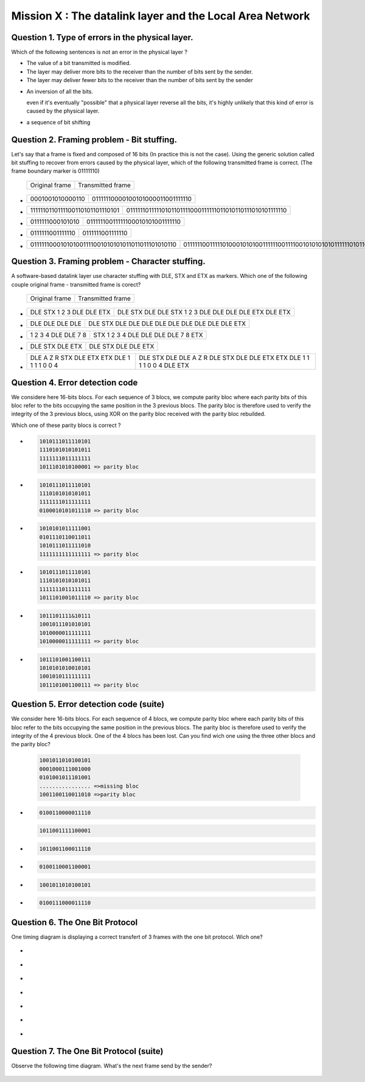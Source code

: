 .. raw:: html

  <script type="text/javascript" src="js/jquery-1.7.2.min.js"></script>
  <script type="text/javascript" src="js/jquery-shuffle.js"></script>
  <script type="text/javascript" src="js/rst-form.js"></script>
  <script type="text/javascript">$nmbr_prop = 4</script>


==========================================================
Mission X : The datalink layer and the Local Area Network
==========================================================


Question 1. Type of errors in the physical layer.
--------------------------------------------------

Which of the following sentences is not an error in the physical layer
?

.. class:: positive

- 
  The value of a bit transmitted is modified.

- 
  The layer may deliver more bits to the receiver than the number of bits sent
  by the sender.
- 
  The layer may deliver fewer bits to the receiver than the number of bits sent
  by the sender


.. class:: negative

- 
  An inversion of all the bits.
  
  .. class:: comment
        
        even if it's eventually "possible" that a physical layer reverse all
        the bits, it's highly unlikely that this kind of error is caused by the
        physical layer.

- 
  a sequence of bit shifting

Question 2. Framing problem - Bit stuffing.
--------------------------------------------

Let's say that a frame is fixed and composed of 16 bits (In practice this is
not the case).
Using the generic solution called bit stuffing to recover from errors caused by
the physical layer, which of the following transmitted frame is correct. (The frame
boundary marker is 01111110)

   ===========================   =============================================
   Original frame                 Transmitted frame
   ===========================   =============================================

.. class:: positive


-  ================  ================================
   0001001010000110  01111110000100101000011001111110
   ================  ================================

-  ===============================  ========================================================
   1111110110111100110101101110101  01111110111110101101111000111111011010110111010101111110
   ===============================  ========================================================

.. class:: negative

-  ================ ================================
   0111111000101010 01111110011111100010101001111110
   ================ ================================
-  ================ ================
   0111111001111110 0111111001111110
   ================ ================
-  ================================================ =========================================================================
   011111100010101001111001010101011011011101010110 0111111001111101000101010011111100111100101010101011111101011011101010110
   ================================================ =========================================================================



Question 3. Framing problem - Character stuffing.
-------------------------------------------------

A software-based datalink layer use character stuffing with DLE, STX and ETX as markers. Which one of the following couple original frame - transmitted frame is corect?

  ===========================   =============================================
   Original frame                 Transmitted frame
  ===========================   =============================================


.. class:: positive


-  =========================    =====================================================
   DLE STX 1 2 3 DLE DLE ETX    DLE STX DLE DLE STX 1 2 3 DLE DLE DLE DLE ETX DLE ETX
   =========================    =====================================================

-  ================  ================================================
   DLE DLE DLE DLE   DLE STX DLE DLE DLE DLE DLE DLE DLE DLE DLE ETX 
   ================  ================================================
.. class:: negative

-  =================== ===================================
   1 2 3 4 DLE DLE 7 8 STX 1 2 3 4 DLE DLE DLE DLE 7 8 ETX
   =================== ===================================
-  ================ =======================
   DLE STX DLE ETX  DLE STX DLE DLE ETX
   ================ =======================
-  =========================================== =========================================================================
   DLE A Z R STX DLE ETX ETX DLE 1 1 1 1 0 0 4 DLE STX DLE DLE A Z R DLE STX DLE DLE ETX ETX DLE 1 1 1 1 0 0 4 DLE ETX
   =========================================== =========================================================================



Question 4. Error detection code
-----------------------------------

We considere here 16-bits blocs. For each sequence of 3 blocs, we compute parity bloc
where each parity bits of this bloc refer to the bits occupying the same position in the 3 previous blocs.
The parity bloc is therefore used to verify the integrity of the 3 previous
blocs, using XOR on the parity bloc received with the parity bloc rebuilded.

Which one of these parity blocs is correct ?

.. class:: positive
        
- 
  .. code-block::
        
        1010111011110101
        1110101010101011 
        1111111011111111  
        1011101010100001 => parity bloc

-
  .. code-block::
        
        1010111011110101
        1110101010101011 
        1111111011111111  
        0100010101011110 => parity bloc
        
.. class:: negative

- 
  .. code-block::

        1010101011111001
        0101110110011011
        1010111011111010
        1111111111111111 => parity bloc
-
  .. code-block::

        
        1010111011110101
        1110101010101011 
        1111111011111111  
        1011101001011110 => parity bloc
  
- 
  .. code-block::

        1011101111&10111
        1001011101010101
        1010000011111111
        1010000011111111 => parity bloc

-
  .. code-block::
        
        1011101001100111
        1010101010010101
        1001010111111111
        1011101001100111 => parity bloc


Question 5. Error detection code (suite)
----------------------------------------
We consider here 16-bits blocs. For each sequence of 4 blocs, we compute parity
bloc where each parity bits of this bloc refer to the bits occupying the same
position in the previous blocs. The parity bloc is therefore used to verify the
integrity of the 4 previous block.
One of the 4 blocs has been lost. Can you find wich one using the three other
blocs and the parity bloc?
  
  .. code-block::
        
        1001011010100101
        0001000111001000
        0101001011101001
        ................ =>missing bloc
        1001100110011010 =>parity bloc

.. class:: positive

-
  .. code-block::

        0100110000011110

  .. code-block::

        1011001111100001

.. class:: negative

-
  .. code-block::

        1011001100011110

-
  .. code-block::
        
        0100110001100001
           
-
  .. code-block::
        
        1001011010100101

-
  .. code-block::
        
        0100111000011110

Question 6. The One Bit Protocol
--------------------------------------------
One timing diagram is displaying a correct transfert of 3 frames with the one bit protocol. Wich one?

.. class:: positive

-
  .. figure:: ../../png/lan/qcm1-1-solution1.png
     :align: center
     :scale: 100

-
  .. figure:: ../../png/lan/qcm1-1-solution2.png
     :align: center
     :scale: 100

-
  .. figure:: ../../png/lan/qcm1-1-solution3.png
     :align: center
     :scale: 100

.. class:: negative

-
  .. figure:: ../../png/lan/qcm1-1-wrong1.png
     :align: center
     :scale: 100

-
  .. figure:: ../../png/lan/qcm1-1-wrong2.png
     :align: center
     :scale: 100

-
  .. figure:: ../../png/lan/qcm1-1-wrong3.png
     :align: center
     :scale: 100

-
  .. figure:: ../../png/lan/qcm1-1-wrong4.png
     :align: center
     :scale: 100

Question 7. The One Bit Protocol (suite)
----------------------------------------
Observe the following time diagram. What's the next frame send by the sender?

  .. figure:: ../../png/lan/qcm1-7-nextstep.png
     :align: center
     :scale: 100
.. class:: positive

  .. figure:: ../../png/lan/qcm1-7-solution.png
     :align: center
     :scale: 100

.. class:: negative

  .. figure:: ../../png/lan/qcm1-7-wrong1.png
     :align: center
     :scale: 100

  .. figure:: ../../png/lan/qcm1-7-wrong2.png
     :align: center
     :scale: 100

  .. figure:: ../../png/lan/qcm1-7-wrong3.png
     :align: center
     :scale: 100
 
